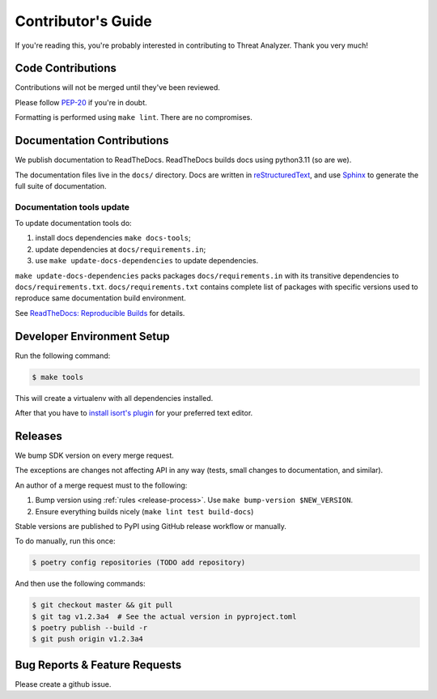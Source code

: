 .. _contributing:

Contributor's Guide
===================

If you're reading this, you're probably interested in contributing to Threat Analyzer.
Thank you very much!

Code Contributions
------------------

Contributions will not be merged until they've been reviewed.

Please follow `PEP-20 <https://www.python.org/dev/peps/pep-0020/>`_ if you're in doubt.

Formatting is performed using ``make lint``. There are no compromises.

Documentation Contributions
---------------------------

We publish documentation to ReadTheDocs. ReadTheDocs builds docs using python3.11 (so are we).

The documentation files live in the ``docs/`` directory. Docs are written in
`reStructuredText`_, and use `Sphinx`_ to generate the full suite of
documentation.

.. _reStructuredText: http://docutils.sourceforge.net/rst.html
.. _Sphinx: http://sphinx-doc.org/index.html

Documentation tools update
~~~~~~~~~~~~~~~~~~~~~~~~~~

To update documentation tools do:

#. install docs dependencies ``make docs-tools``;
#. update dependencies at ``docs/requirements.in``;
#. use ``make update-docs-dependencies`` to update dependencies.

``make update-docs-dependencies`` packs packages ``docs/requirements.in`` with its transitive
dependencies to ``docs/requirements.txt``.
``docs/requirements.txt`` contains complete list of packages with specific versions used
to reproduce same documentation build environment.

See `ReadTheDocs: Reproducible Builds`_ for details.

.. _`ReadTheDocs: Reproducible Builds`: https://docs.readthedocs.io/en/stable/guides/reproducible-builds.html

Developer Environment Setup
---------------------------
Run the following command:

.. code-block:: bash

  $ make tools

This will create a virtualenv with all dependencies installed.

After that you have to `install isort's plugin <https://github.com/pycqa/isort/wiki/isort-Plugins>`_
for your preferred text editor.

Releases
--------
We bump SDK version on every merge request.

The exceptions are changes not affecting API in any way (tests, small changes to documentation, and similar).

An author of a merge request must to the following:

#. Bump version using :ref:`rules <release-process>`. Use ``make bump-version $NEW_VERSION``.
#. Ensure everything builds nicely (``make lint test build-docs``)

Stable versions are published to PyPI using GitHub release workflow or manually.

To do manually, run this once:

.. code-block:: bash

  $ poetry config repositories (TODO add repository)

And then use the following commands:

.. code-block:: bash

  $ git checkout master && git pull
  $ git tag v1.2.3a4  # See the actual version in pyproject.toml
  $ poetry publish --build -r
  $ git push origin v1.2.3a4

.. _bug-reports:

Bug Reports & Feature Requests
------------------------------

Please create a github issue.
